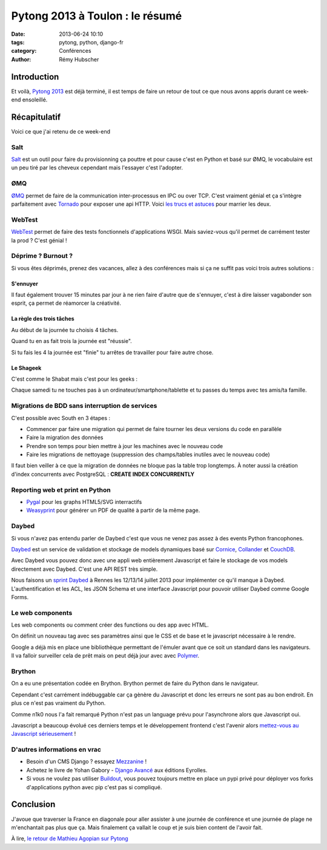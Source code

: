 ################################
Pytong 2013 à Toulon : le résumé
################################

:date: 2013-06-24 10:10
:tags: pytong, python, django-fr
:category: Conférences
:author: Rémy Hubscher

************
Introduction
************

Et voilà, `Pytong 2013`_ est déjà terminé, il est temps de faire un retour de
tout ce que nous avons appris durant ce week-end ensoleillé.

.. _`Pytong 2013`: http://www.pytong.org


*************
Récapitulatif
*************

Voici ce que j'ai retenu de ce week-end

Salt
++++

`Salt`_ est un outil pour faire du provisionning ça pouttre et pour
cause c'est en Python et basé sur ØMQ, le vocabulaire est un peu
tiré par les cheveux cependant mais l'essayer c'est l'adopter.


ØMQ
+++

`ØMQ`_ permet de faire de la communication inter-processus en IPC ou
over TCP. C'est vraiment génial et ça s'intègre parfaitement avec
Tornado_ pour exposer une api HTTP. Voici `les trucs et astuces`_ pour marrier
les deux.


WebTest
+++++++

`WebTest`_ permet de faire des tests fonctionnels d'applications
WSGI. Mais saviez-vous qu'il permet de carrément tester la prod ?
C'est génial !


Déprime ? Burnout ?
+++++++++++++++++++

Si vous êtes déprimés, prenez des vacances, allez à des conférences
mais si ça ne suffit pas voici trois autres solutions :


S'ennuyer
---------

Il faut également trouver 15 minutes par jour à ne rien faire d'autre
que de s'ennuyer, c'est à dire laisser vagabonder son esprit, ça
permet de réamorcer la créativité.


La règle des trois tâches
-------------------------

Au début de la journée tu choisis 4 tâches.

Quand tu en as fait trois la journée est "réussie".

Si tu fais les 4 la journée est "finie" tu arrêtes de travailler pour faire autre chose.


Le Shageek
----------

C'est comme le Shabat mais c'est pour les geeks :

Chaque samedi tu ne touches pas à un ordinateur/smartphone/tablette et
tu passes du temps avec tes amis/ta famille.


Migrations de BDD sans interruption de services
+++++++++++++++++++++++++++++++++++++++++++++++

C'est possible avec South en 3 étapes :

* Commencer par faire une migration qui permet de faire tourner les deux versions du code en parallèle
* Faire la migration des données
* Prendre son temps pour bien mettre à jour les machines avec le nouveau code
* Faire les migrations de nettoyage (suppression des champs/tables inutiles avec le nouveau code)

Il faut bien veiller à ce que la migration de données ne bloque pas la table trop longtemps.
À noter aussi la création d'index concurrents avec PostgreSQL : **CREATE INDEX CONCURRENTLY**


Reporting web et print en Python
++++++++++++++++++++++++++++++++

* `Pygal`_ pour les graphs HTML5/SVG interractifs
* `Weasyprint`_ pour générer un PDF de qualité à partir de la même page.


Daybed
++++++

Si vous n'avez pas entendu parler de Daybed c'est que vous ne venez
pas assez à des events Python francophones.

Daybed_ est un service de validation et stockage de models dynamiques
basé sur Cornice_, Collander_ et CouchDB_.

Avec Daybed vous pouvez donc avec une appli web entièrement Javascript
et faire le stockage de vos models directement avec Daybed. C'est une
API REST très simple.

Nous faisons un `sprint Daybed`_ à Rennes les 12/13/14 juillet 2013
pour implémenter ce qu'il manque à Daybed. L'authentification et les
ACL, les JSON Schema et une interface Javascript pour pouvoir utiliser
Daybed comme Google Forms.


Le web components
+++++++++++++++++

Les web components ou comment créer des functions ou des app avec HTML.

On définit un nouveau tag avec ses paramètres ainsi que le CSS et de
base et le javascript nécessaire à le rendre.

Google a déjà mis en place une bibliothèque permettant de l'émuler
avant que ce soit un standard dans les navigateurs. Il va falloir
surveiller cela de prêt mais on peut déjà jour avec avec `Polymer`_.


Brython
+++++++

On a eu une présentation codée en Brython. Brython permet de faire du
Python dans le navigateur.

Cependant c'est carrément indébuggable car ça gènère du Javascript et
donc les erreurs ne sont pas au bon endroit. En plus ce n'est pas
vraiment du Python.

Comme n1k0 nous l'a fait remarqué Python n'est pas un language prévu
pour l'asynchrone alors que Javascript oui.

Javascript a beaucoup évolué ces derniers temps et le développement
frontend c'est l'avenir alors `mettez-vous au Javascript
sérieusement`_ !


D'autres informations en vrac
+++++++++++++++++++++++++++++

* Besoin d'un CMS Django ? essayez `Mezzanine`_ !
* Achetez le livre de Yohan Gabory - `Django Avancé`_ aux éditions Eyrolles.
* Si vous ne voulez pas utiliser `Buildout`_, vous pouvez toujours mettre
  en place un pypi privé pour déployer vos forks d'applications python
  avec pip c'est pas si compliqué.


.. _`Salt`: https://salt.readthedocs.org/en/latest/
.. _WebTest: http://webtest.pythonpaste.org/en/latest/
.. _South: http://south.readthedocs.org/en/latest/
.. _Pygal: http://pygal.org/
.. _Weasyprint: http://weasyprint.org/
.. _Mezzanine: http://mezzanine.jupo.org/
.. _`Django Avancé`: http://www.eyrolles.com/Informatique/Livre/django-avance-9782212134155
.. _Brython: http://www.brython.info/
.. _Buildout: http://www.buildout.org/en/latest/
.. _Daybed: http://daybed.readthedocs.org/en/latest/
.. _Polymer: http://www.polymer-project.org/
.. _`ØMQ`: http://www.zeromq.org/
.. _Tornado: http://www.tornadoweb.org/
.. _`les trucs et astuces`: https://speakerdeck.com/lothiraldan/use-omq-and-tornado-for-fun-and-profits
.. _Cornice: http://cornice.readthedocs.org/en/latest/
.. _Collander: http://docs.pylonsproject.org/projects/colander/en/latest/
.. _CouchDB: http://couchdb.apache.org/
.. _`sprint Daybed`: http://wiki.python.org/moin/AfpyCamp2013
.. _`mettez-vous au Javascript sérieusement`: http://ejohn.org/apps/learn/

**********
Conclusion
**********

J'avoue que traverser la France en diagonale pour aller assister à une
journée de conférence et une journée de plage ne m'enchantait pas plus
que ça. Mais finalement ça vallait le coup et je suis bien content de
l'avoir fait.

À lire, `le retour de Mathieu Agopian sur Pytong <http://mathieu.agopian.info/blog/retour-sur-pytong-2013.html>`_
